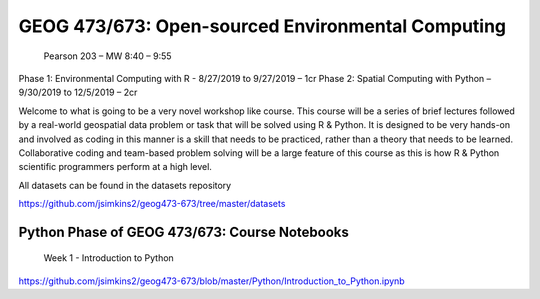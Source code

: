 GEOG 473/673: Open-sourced Environmental Computing
============================================================
 Pearson 203 – MW 8:40 – 9:55
Phase 1: Environmental Computing with R -  8/27/2019 to 9/27/2019 – 1cr
Phase 2: Spatial Computing with Python – 9/30/2019 to 12/5/2019 – 2cr

Welcome to what is going to be a very novel workshop like course. This course will be a series of brief lectures followed by a real-world geospatial data problem or task that will be solved using R & Python. It is designed to be very hands-on and involved as coding in this manner is a skill that needs to be practiced, rather than a theory that needs to be learned. Collaborative coding and team-based problem solving will be a large feature of this course as this is how R & Python scientific programmers perform at a high level.

All datasets can be found in the datasets repository

https://github.com/jsimkins2/geog473-673/tree/master/datasets


Python Phase of GEOG 473/673: Course Notebooks
----------------
 Week 1 - Introduction to Python

https://github.com/jsimkins2/geog473-673/blob/master/Python/Introduction_to_Python.ipynb




